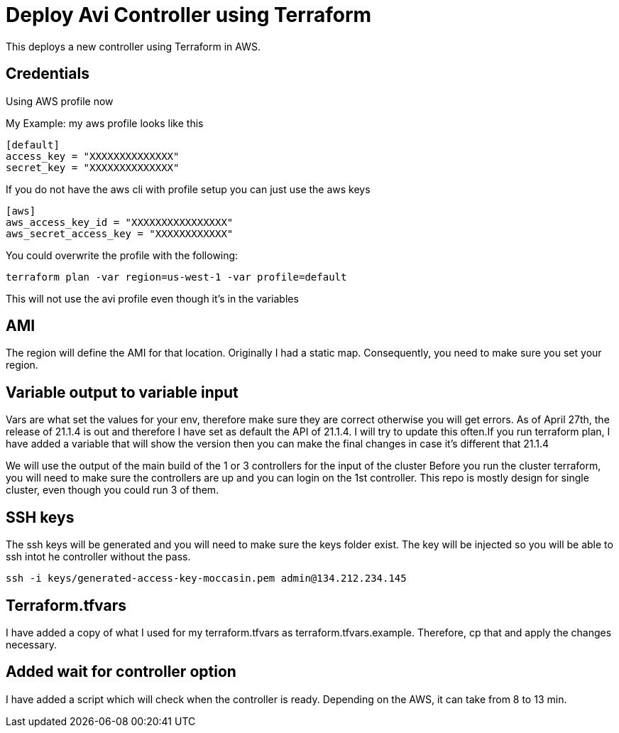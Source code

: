 = Deploy Avi Controller using Terraform

This deploys a new controller using Terraform in AWS.

== Credentials

Using AWS profile now


My Example:
my aws profile looks like this
----
[default]
access_key = "XXXXXXXXXXXXXX"
secret_key = "XXXXXXXXXXXXXX"
----

If you do not have the aws cli with profile setup you can just use the aws keys
----
[aws]
aws_access_key_id = "XXXXXXXXXXXXXXXX"
aws_secret_access_key = "XXXXXXXXXXXX"
----

You could overwrite the profile with the following:
----
terraform plan -var region=us-west-1 -var profile=default
----
This will not use the avi profile even though it's in the variables


== AMI
The region will define the AMI for that location. Originally I had a static map. Consequently, you need to make sure you set your region.


== Variable output to variable input
Vars are what set the values for your env, therefore make sure they are correct otherwise you will get errors. As of April 27th, the release of 21.1.4 is out and therefore I have set as default the API of 21.1.4. I will try to update this often.If you run terraform plan, I have added a variable that will show the version then you can make the final changes in case it's different that 21.1.4

We will use the output of the main build of the 1 or 3 controllers for the input of the cluster
Before you run the cluster terraform, you will need to make sure the controllers are up and you can login on the 1st controller.
This repo is mostly design for single cluster, even though you could run 3 of them. 

== SSH keys
The ssh keys will be generated and you will need to make sure the keys folder exist. The key will be injected so you will be able to ssh intot he controller without the pass.

----
ssh -i keys/generated-access-key-moccasin.pem admin@134.212.234.145
----

== Terraform.tfvars
I have added a copy of what I used for my terraform.tfvars as terraform.tfvars.example. Therefore, cp that and apply the changes necessary. 

== Added wait for controller option
I have added a script which will check when the controller is ready. Depending on the AWS, it can take from 8 to 13 min. 


